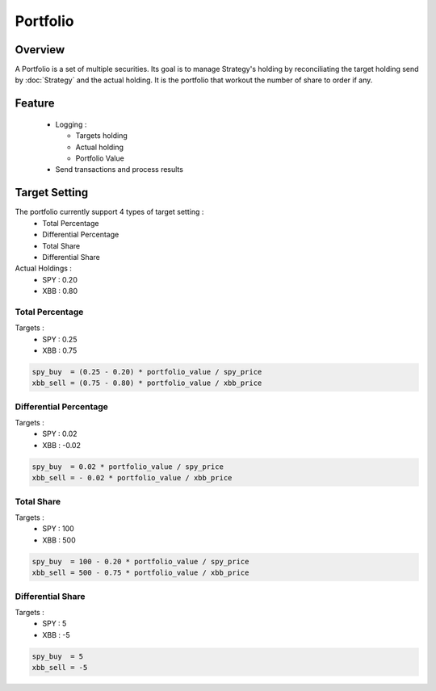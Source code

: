 Portfolio
*********

Overview
--------
A Portfolio is a set of multiple securities. Its goal is to manage Strategy's holding by reconciliating the target holding send by :doc:`Strategy` and the actual holding. It is the portfolio that workout the number of share to order if any. 

Feature
-------
  - Logging :
      
    - Targets holding
    - Actual holding
    - Portfolio Value
        
  - Send transactions and process results
  
Target Setting
--------------

The portfolio currently support 4 types of target setting : 
  - Total Percentage
  - Differential Percentage
  - Total Share
  - Differential Share

Actual Holdings :
  - SPY : 0.20
  - XBB : 0.80

Total Percentage
................

Targets :
  - SPY : 0.25
  - XBB : 0.75

.. code-block:: python

  spy_buy  = (0.25 - 0.20) * portfolio_value / spy_price
  xbb_sell = (0.75 - 0.80) * portfolio_value / xbb_price

Differential Percentage
.......................

Targets :
  - SPY : 0.02
  - XBB : -0.02

.. code-block:: python

  spy_buy  = 0.02 * portfolio_value / spy_price
  xbb_sell = - 0.02 * portfolio_value / xbb_price

Total Share
...........

Targets :
  - SPY : 100
  - XBB : 500

.. code-block:: python

  spy_buy  = 100 - 0.20 * portfolio_value / spy_price
  xbb_sell = 500 - 0.75 * portfolio_value / xbb_price

Differential Share
..................

Targets :
    - SPY : 5
    - XBB : -5

.. code-block:: python

  spy_buy  = 5
  xbb_sell = -5

.. seealso:: the mean of communication between :doc:`Strategy` and :doc:`Portfolio`:: :doc:`TransactionMatrix`
.. seealso:: the mean of communication between :doc:`Portfolio` and :doc:`MarketEngine`:: :doc:`Transaction`
